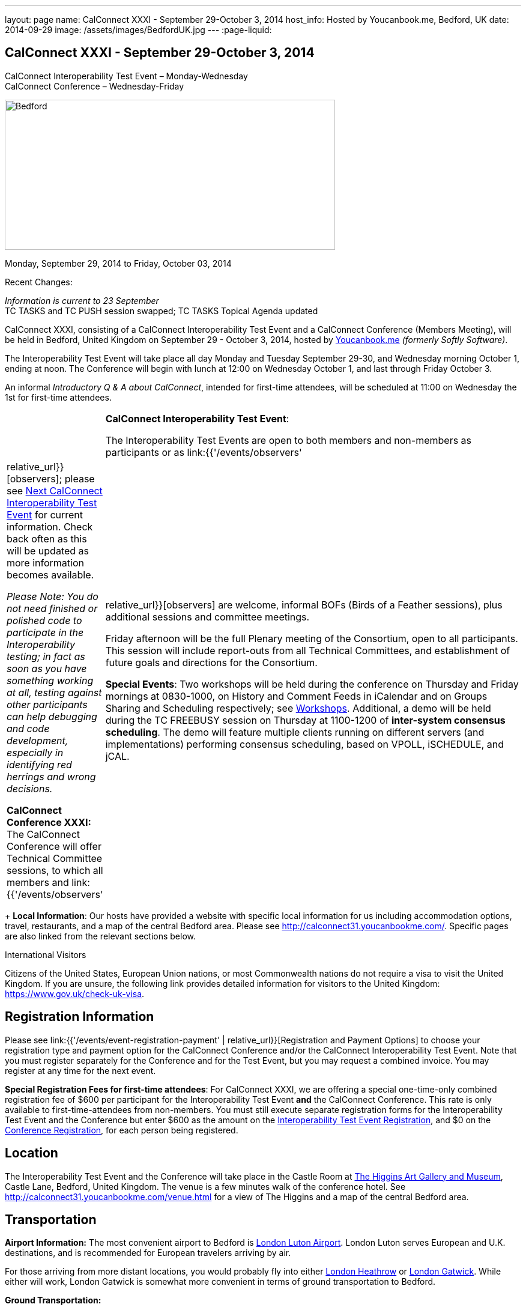 ---
layout: page
name: CalConnect XXXI - September 29-October 3, 2014
host_info: Hosted by Youcanbook.me, Bedford, UK
date: 2014-09-29
image: /assets/images/BedfordUK.jpg
---
:page-liquid:

== CalConnect XXXI - September 29-October 3, 2014

CalConnect Interoperability Test Event – Monday-Wednesday +
CalConnect Conference – Wednesday-Friday

[[intro]]
image:{{'/assets/images/BedfordUK.jpg' | relative_url }}[Bedford,
UK,width=550,height=250]

Monday, September 29, 2014 to Friday, October 03, 2014

Recent Changes:

_Information is current to 23 September_ +
TC TASKS and TC PUSH session swapped; TC TASKS Topical Agenda updated

CalConnect XXXI, consisting of a CalConnect Interoperability Test Event and a CalConnect Conference (Members Meeting), will be held in Bedford, United Kingdom on September 29 - October 3, 2014, hosted by https://ga.youcanbook.me/[Youcanbook.me] _(formerly Softly Software)_.

The Interoperability Test Event will take place all day Monday and Tuesday September 29-30, and Wednesday morning October 1, ending at noon. The Conference will begin with lunch at 12:00 on Wednesday October 1, and last through Friday October 3.

An informal __Introductory Q & A about CalConnect__, intended for first-time attendees, will be scheduled at 11:00 on Wednesday the 1st for first-time attendees.


[cols="1,19"]
|===
|
a| *CalConnect Interoperability Test Event*:

The Interoperability Test Events are open to both members and non-members as participants or as link:{{'/events/observers' | relative_url}}[observers]; please see http://calconnect.org/iopnextalias.html[Next CalConnect Interoperability Test Event] for current information. Check back often as this will be updated as more information becomes available.

_Please Note: You do not need finished or polished code to participate in the Interoperability testing; in fact as soon as you have something working at all, testing against other participants can help debugging and code development, especially in identifying red herrings and wrong decisions._

*CalConnect Conference XXXI:* The CalConnect Conference will offer Technical Committee sessions, to which all members and link:{{'/events/observers' | relative_url}}[observers] are welcome, informal BOFs (Birds of a Feather sessions), plus additional sessions and committee meetings.

Friday afternoon will be the full Plenary meeting of the Consortium, open to all participants. This session will include report-outs from all Technical Committees, and establishment of future goals and directions for the Consortium.

*Special Events*: Two workshops will be held during the conference on Thursday and Friday mornings at 0830-1000, on History and Comment Feeds in iCalendar and on Groups Sharing and Scheduling respectively; see http://calconnect.org/calconnect31.shtml#workshops[Workshops]. Additional, a demo will be held during the TC FREEBUSY session on Thursday at 1100-1200 of *inter-system consensus scheduling*. The demo will feature multiple clients running on different servers (and implementations) performing consensus scheduling, based on VPOLL, iSCHEDULE, and jCAL.

|===

+
*Local Information*: Our hosts have provided a website with specific local information for us including accommodation options, travel, restaurants, and a map of the central Bedford area. Please see http://calconnect31.youcanbookme.com/[]. Specific pages are also linked from the relevant sections below.

International Visitors

Citizens of the United States, European Union nations, or most Commonwealth nations do not require a visa to visit the United Kingdom. If you are unsure, the following link provides detailed information for visitors to the United Kingdom: https://www.gov.uk/check-uk-visa[].

[[registration]]
== Registration Information

Please see link:{{'/events/event-registration-payment' | relative_url}}[Registration and Payment Options] to choose your registration type and payment option for the CalConnect Conference and/or the CalConnect Interoperability Test Event. Note that you must register separately for the Conference and for the Test Event, but you may request a combined invoice. You may register at any time for the next event.

*Special Registration Fees for first-time attendees*: For CalConnect XXXI, we are offering a special one-time-only combined registration fee of $600 per participant for the Interoperability Test Event *and* the CalConnect Conference. This rate is only available to first-time-attendees from non-members. You must still execute separate registration forms for the Interoperability Test Event and the Conference but enter $600 as the amount on the http://calconnect.org/iopregparticipant.shtml[Interoperability Test Event Registration], and $0 on the http://calconnect.org/conferencereg.shtml[Conference Registration], for each person being registered.

[[location]]
== Location

The Interoperability Test Event and the Conference will take place in the Castle Room at http://www.thehigginsbedford.org.uk[The Higgins Art Gallery and Museum], Castle Lane, Bedford, United Kingdom. The venue is a few minutes walk of the conference hotel. See http://calconnect31.youcanbookme.com/venue.html for a view of The Higgins and a map of the central Bedford area.

[[transportation]]
== Transportation

*Airport Information:* The most convenient airport to Bedford is http://www.london-luton.co.uk/[London Luton Airport]. London Luton serves European and U.K. destinations, and is recommended for European travelers arriving by air.

For those arriving from more distant locations, you would probably fly into either http://www.heathrowairport.com/[London Heathrow] or http://www.gatwickairport.com/[London Gatwick]. While either will work, London Gatwick is somewhat more convenient in terms of ground transportation to Bedford.

*Ground Transportation:*

*Rental Cars and Taxis:* All three airports have rental car facilities and taxis available.

*From London Luton:* Direct public transportation is available from London Luton via train and bus.

*From London Gatwick:* You can take the First Capitol Connect train directly to Bedford from London Gatwick via St. Pancras International station.

*From London Heathrow:* There is no direct train service from Heathrow. If you wish public transportation take the London Express to Paddington Station, transfer to St. Pancras Station, and take the train north to Bedford.

*Additional Information:* Our hosts have provided a page on transportation alternatives with more detailed information; see http://calconnect31.youcanbookme.com/transport.html[]. They are also willing to help arrange shared rides for those arriving at compatible times, a link is available from the page to provide them your arrival information. If a shared ride cannot be arranged, we will inform you in time to make other arrangements.

*Returning from Bedford:* We will attempt to arrange shared transport back to the major departure locations after the event and will poll everyone during the week to identify departure information and sharing possibilities.

[[lodging]]
== Lodging

The conference hotel for this event is the Bedford Swan, The Embankment, Bedford. There is no guaranteed room rate, so you may book directly via their website at http://www.bedfordswanhotel.co.uk/[]. If you wish to stay at the conference hotel we recommend booking as soon as possible; rates will undoubtedly rise closer to the event. (The hotel cancellation policy is 4 p.m. date of arrival.) The Swan is about a 5 minute walk from the conference venue.

*Alternative Accommodation:* If the Swan is not available or you prefer an alternative, our hosts have provided information about several hotels and B&Bs: http://calconnect31.youcanbookme.com/accommodation.html[]. All offer free Wifi. Be sure you book a room with breakfast or plan to otherwise have breakfast before you arrive at The Higgins each morning as we are not serving breakfast at the event.

[[test-schedule]]
== Test Event Schedule

The Interoperability Test Event begins at 0830 Monday morning and runs all day Monday and Tuesday, plus Wednesday morning. The Conference begins with lunch on Wednesday and runs through Friday afternoon.

Please note: The Conference Schedule below is provisional. Once Topical Agendas are finalized we may need to make changes in session lengths and schedule location.

_Please note: In accordance with our custom for European meetings we will not offer breakfast other than coffee service and rolls, as breakfast is generally part of your hotel booking._ +


[cols=3]
|===
3+.<| *CALCONNECT INTEROPERABILITY TEST EVENT*

.<a| *Monday 29 September* +
 0800-0830 Coffee & Rolls +
 0830-1000 Testing +
 1000-1030 Break and Refreshments +
 1030-1200 Testing +
 1200-1300 Lunch +
 1300-1430 BOF or Testing +
 1430-1530 Testing +
 1530-1600 Break and Refreshments +
 1600-1800 Testing

1915-2130 Interop Test Dinner +
_TBD_
.<a| *Tuesday 30 September* +
 0800-0830 Coffee & Rolls +
 0830-1000 Testing +
 1000-1030 Break and Refreshments +
 1030-1200 Testing +
 1200-1300 Lunch +
 1300-1430 BOF or Testing +
 1430-1530 Testing +
 1530-1600 Break and Refreshments +
 1600-1800 Testing
.<a| *Wednesday 1 October* +
 0800-0830 Coffee & Rolls +
 0830-1000 Testing +
 1000-1030 Break and Refreshments +
 1030-1200 Testing +
 1200 End of Testing

1200-1300 Lunch/Opening^1^

|===



[[conference-schedule]]
== Conference Schedule

[cols=3]
|===
3+.<| *CALCONNECT CONFERENCE XXXI*

3+.<|
.<a| *Wednesday 1 October* +
 1100-1200 Introduction to CalConnect^2^ +
 1200-1300 Lunch +
 1300-1415 Opening +
 1415-1430 TC IOPTEST Reports +
 1430-1530 TC TASKS +
 1530-1600 Break and Refreshments +
 1600-1700 TC FSC +
 1700-1800 Host Session - Youcanbook.me

1800-2000 Welcome Reception^3^ +
http://www.embankmentbedford.co.uk/[_The Embankment_] +
 The Embankment, Bedford
.<a| *Thursday 2 October* +
 0800-0830 Coffee & Rolls +
 0830-1000 Workshop: History & Comment Feeds in iCalendar +
 1000-1030 Break and Refreshments +
 1030-1100 CalConnect Discussions +
 1100-1200 TC FREEBUSY +
 1200-1300 Lunch +
 1300-1500 TC CALDAV +
 1500-1530 TC EVENTPUB +
 1530-1600 Break and Refreshments +
 1600-1630 TC ISCHEDULE +
 1630-1800 TC SHARING

1915-2200 Group Dinner^4^ +
http://dparys.co.uk/[_d'Parys_] +
 45 De Parys Avenue, Bedford
.<a| *Friday 3 October* +
 0800-0830 Coffee & Rolls +
 0830-1000 Workshop: Groups Sharing and Scheduling +
 1000-1030 Break and Refreshments +
 1030-1100 BOF: C&S Architecture +
 1100-1200 TC PUSH +
 1200-1300 Lunch +
 1300-1430 TC API +
 1430-1500 TC WRAPUP +
 1500-1600 CalConnect Plenary Session +
 1600 Close of Meeting

3+|
3+.<a| +
^1^The Wednesday lunch is for all participants in the Interop Testing and/or Conference +
^2^The Introduction to CalConnect is an optional informal Q&A session for new attendees (observers or new member representatives) +
^3^All Conference and/or Test Event participants are invited to the Wednesday evening reception +
^4^All Conference participants are invited to the group dinner on Thursday.

+
 Morning coffee, lunch, and morning and afternoon breaks will be served to all participants in the Test Event and Conference and are included in your registration fees.

|===

[[agendas]]
==== Topical Agendas:

[cols=2]
|===
.<a| *CalConnect Discussions* Thu 1030-1100 +
 1. Health Care Workshop Report +
 2. Steering Committee Resolution and Follow-on

*Host Session - Youcanbook.me* Wed 1700-1800

*Opening Session* Wed 1300-1415 +
 1. Welcome and Logistics +
 2. Introudctions +
 3. New Member Presentations +
 4. Overview of the Conference +
 5. CalConnect and the IETF - Update

*TC API* Fri 1300-1430 +
 1. Introduction +
 1.1 Charter +
 1.2 Summary +
 1.2.1 Other people are doing this as well +
 2. Progress and Status Update +
 2.1. Overview on the abstract API +
 2.2. Demo Trial Implementation +
 3. Future +
 4. Open Discussions

*TC CALDAV* Thu 1300-1500 +
 1. Introduction +
 1.1 Charter +
 1.2 Summary +
 2. Progress and Status Update +
 3. Work in Progress +
 3.1 Server information resource +
 3.2 Scheduling Object Drafts +
 3.3 Proposals for new work +
 4. Review and Update Charter and Milestones +
 5. Moving Forward +
 5.1 Plan of Action +
 5.2 Next Conference Call

*TC EVENTPUB* Thu 1500-1530 +
 1. Introduction +
 1.2 Summarybr> 2 Draft progress +
 2.1 New "conference" property +
 3. Open Discussions

*TC FREEBUSY* Wed 1100-1200 +
 1. Review of Charter +
 2. Brief description of VPOLL +
 2.1 Poll-modes +
 3. Progress report +
 3.1 Draft progress +
 3.2 Interop status report +
 4. Demonstration +
 5. Next steps +
 6. Next call

*TC FSC* Wed 1600-1700 +
 1. Introduction +
 2 Summary +
 3. Progress and Status Update +
 3.1 Invitations 3.1.1 Calendar Sharing +
 3.1.2 Contact Sharing +
 3.2 Protocol issues +
 3.2.1 Efficiency +
 3.2.2 Security +
 4. Open Discussions +
 5. Charter Review

*TC IOPTEST* Wed 1415-1430 +
 Review of interop test participant findings +

.<a| *TC ISCHEDULE* Thu 1600-1630 +
 1. Introduction +
 1.1 Charter +
 1.2 Summary +
 2. Calendar User Addresses and iSchedule (identity crisis resolution) +
 2.1 Discuss "base" iSchedule vs identity crisis "add-on" +
 3. Review and Update Charter and Milestones +
 4. Moving Forward +
 4.1 Plan of Action +
 4.2 Next Conference Calls

*TC PUSH* Fri 1100-1200 +
 1. Introduction +
 1.1 Summary +
 2. Progress and Status Update +
 2.1 Present new protocols + diagrams +
 2.2 Demo +
 3. Open discussion +
 3.1 Protocol 1 - bootstrapping +
 3.2 Protocol 2 - data model +
 4. Next steps

*TC SHARING* Thu 1630-1800 +
 1. Overview of revised specifications +
 1.1 WebDAV User Notifications +
 1.2 WebDAV Collection Sharing +
 1.3 Calendar Sharing +
 1.4 Addressbook Sharing +
 2. Open Issues +
 2.1 Addressbook Collection vs. Group sharing +
 3. Next steps +
 4. Next call

*TC TASKS* Wed 1430-1530 +
 1. Introduction +
 1.1 Recap Charter +
 2. Recap work to date +
 3. Progress since last roundtable 3.1 Comments and History +
 3.2 Task Assignments and VPOLL +
 3.3 Draft status +
 3.3.1 Task Extensions +
 3.3.2 Relationship Changes +
 3.3.3 Discussion +
 4. Implementations and Interop Testing +
 4.1 Promote use of CATEGORIES +
 4.2 Do we need an ontology? +
 4.3 q-name name spaces managed in an (IANA) registry? +
 5. Next steps

*Workshop: Groups - Sharing and Scheduling* Fri 0830-1000 +
 1. Introduction +
 2. Examples of group scheduling modes +
 3. Examples of group sharing modes +
 4. Existing group handling in iCalendar +
 5. Problems with recurring events and tracking group membership changes over time +
 5. Discussion +
 6. How to move forward

*Workshop: History and Comment feeds in iCalendar* Thu 0830-1000 +
 1. Introduction +
 2. Use cases for history/comment feeds +
 3. Examples of existing versioning/comment feed technology +
 4. Dealing with recurring events +
 5. Security, privacy, and legal implications +
 6. Discussion +
 7. How to move forward +


|===

 +


[[workshops]]
==== Workshops and BOFs

*Workshop: History and Comments feeds in iCalendar* Thursday 0830-1000:

In shared calendar environments, in particular, it is useful to know who changed an event or task, when the change was made, and what those changes were. Whilst a sophisticated "versioning" system could cover that, a lightweight approach may be better. In addition, users often want to be able to comment publicly or privately on an event or task, generating a "stream" of comments that can be reviewed (rather than just having the last comment visible as is typically the case today).

The purpose of this workshop is to discuss each of these issues in more depth with the goal of determining possible solutions to these problems. Consideration will be made for scaleability, useability, and the desire not to reinvent the wheel wherever possible.

*Workshop: Groups Sharing and Scheduling* Friday 0830-1000:

Much of the focus of scheduling and sharing of calendar data has been for use by "individuals". However, in many "enterprise" and "social" environments, individuals often have a common "purpose" that can be represented by placing those related individuals into a "group". When groups exist, it would be convenient to be able to schedule or share data with all members of the group, and have changes to the group membership over time impact the scheduling and sharing states.

For example, a company might setup a group for a specific project that a number of individuals are working one. A team meeting for project members is scheduled every week. When a new team member arrives, they are added to the group. At that point it would be convenient if they were also automatically added as an attendee of the weekly team meeting. Similarly, if an individual is no longer associated with the project and removed from the group, they should be automatically removed as an attendee of the team meeting.

The purpose of this workshop is to discuss how automatic management of group attendees and group sharees could be achieved on a CalDAV server and, in more general terms, via iTIP. We will examine different use cases, or "modes", of group scheduling and sharing with a view to addressing concerns of scaleability in particular.